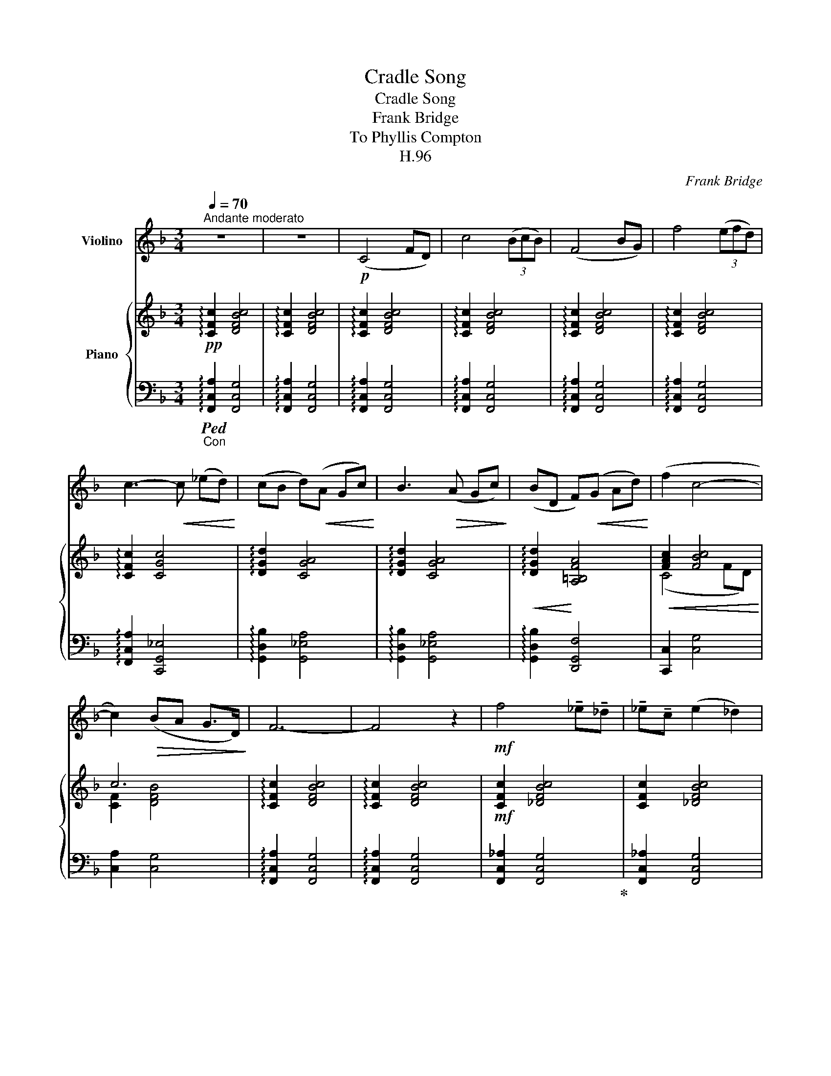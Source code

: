 X:1
T:Cradle Song
T:Cradle Song
T:Frank Bridge
T:To Phyllis Compton
T:H.96
C:Frank Bridge
%%score 1 { ( 2 4 ) | ( 3 5 6 ) }
L:1/8
Q:1/4=70
M:3/4
K:F
V:1 treble nm="Violino"
V:2 treble nm="Piano"
V:4 treble 
V:3 bass 
V:5 bass 
V:6 bass 
V:1
"^Andante moderato" z6 | z6 |!p! (C4 FD) | c4 (3(BcB) | (F4 BG) | f4 (3(efd) | %6
 c3-!<(! c (_ed)!<)! | (cB d)!<(!(A Gc)!<)! | B3!>(! (A Gc)!>)! | (BD F)!<(!(G Ad)!<)! | (f2 c4- | %11
 c2)!>(! (BA G>D)!>)! | F6- | F4 z2 |!mf! f4 !tenuto!_e!tenuto!_d | !tenuto!_e!tenuto!c (e2 _d2) | %16
 (_ec) e_d (BF) |!<(! (_AB) c_d{/f} (_ed)!<)! |!f! _a4 !tenuto!g!tenuto!f | %19
!<(! g_e!<)!!>(! (g2!>)! f2) | (g_e) gf (_dF) |!<(! (_Ac) fg{/b} (_ag)!<)! | %22
 _ag!>(!{/b} (a3!>)! g) |!p! (^g4 =B2- | B2) (e2 ^d=B) | ^f6- | f6 |!p!!<(! (=g4 _B2-!<)! | %28
 B2)!>(! (_e2 dB)!>)! |!p! (d4 cB) |!<(! cA (c2!<)! B2) | (cA) cB (GD) | %32
!>(! (FG) (AB){/d} (cB)!>)! |!pp! (A4 d2) | (a4 f2) | (c7/2 d/ (6:4:6c/d/c/d/c/d/) || %36
[M:4/4] !trill(!Tc4-[Q:1/4=65]"_poco rit."[Q:1/4=65]"^poco rit." (c3 =B/!trill)!c/) || %37
[M:3/4][Q:1/4=70]"_a tempo"[Q:1/4=70]"^a tempo"!pp!"^ad lib."!8va(! (c4 fd) | c'4 (3bc'g | %39
 (f4 bg) | f'4 (3e'f'd' |!<(! (c'3!<)! d') (_e'd') | (c'b d')(a gc') | b3 (a gc') | %44
 (bd!<(! f)(g ad')!<)! | (f'2!>(! c'4-) | c'2!>)! (ba g>d)!8va)! | (f2 c4-) | c2 (BA G>D) | %49
[Q:1/4=60]"_rall. e dim"[Q:1/4=60]"^rall. e dim"!>(! (G>D) (G>D) (!fermata!G>D)!>)! | %50
[Q:1/4=70]"_a tempo"[Q:1/4=70]"^a tempo"!pp! (F4 BG) | f6 |"^ad lib."!8va(! f'6- | %53
!>(! !fermata!f'6- | f'!8va)!!>)! z z2 z2 |] %55
V:2
!pp! !arpeggio![CFc]2 [DFBc]4 | !arpeggio![CFc]2 [DFBc]4 | !arpeggio![CFc]2 [DFBc]4 | %3
 !arpeggio![CFc]2 [DFBc]4 | !arpeggio![CFc]2 [DFBc]4 | !arpeggio![CFc]2 [DFBc]4 | %6
 !arpeggio![CFc]2 [CGc]4 | !arpeggio![DGd]2 [CGA]4 | !arpeggio![DGd]2 [CGA]4 | %9
!<(! !arpeggio![DGd]2!<)! [A,=B,FA]4 |!<(! [FAc]2 [FBc]4!<)! | c6 | !arpeggio![CFc]2 [DFBc]4 | %13
 !arpeggio![CFc]2 [DFBc]4 |!mf! [CFc]2 [_DFBc]4 | [CFc]2 [_DFBc]4 | [CFc]2 [_DFBc]4 | %17
!<(! [CFc]2 [_D_F_A]2!<)! [D=FG]2 |!mf! [CFc]2 [_D_A_d]4 | [_EB_e]2 [F_A_df]4 | %20
 [GB_eg]2 [_A_df_a]4 | [c_e_ac']2"_dim." [B_dgb]4- | [Bdgb]6 |!p! ([E=B][=B,^G][EB][B,G][EB][B,G] | %24
 [E=B][=B,^G][EB][B,G][EB][B,G]) |!<(! ([^Ge][E^c] [^F^d]!<)![^D^A] [D=B][=B,G]) | %26
 ([=D=A][A,^F] [D=B]!>(![=B,=G] [^F^c][^C^A])!>)! |!p! ([_E_B][_B,G] [EB][B,G] [EB][B,G] | %28
 ([_EB])[B,G][EB][B,G][EB][B,G]) |!p! ([DA][A,F] [B,G][G,D][B,G][G,D]) | %30
 ([DA][A,F] [B,G][G,D][B,G][G,D]) | ([DA][A,F] [B,G][G,D][B,G][G,D]) | %32
 ([DA][A,F] [B,G][G,D][B,G][G,D]) |!pp! [A,D^F]2 [B,=F]4 | [A,D^F]2 [B,=F]4 | %35
 z2!p! [FB][DG][B,E][A,D] ||[M:4/4] z2 (Bc AG- [EG]2) || %37
[M:3/4]!pp! !arpeggio![CFc]2 (3([DB][Fc][DB] [Fc][DB]) | %38
 !arpeggio![CFc]2 (3([DB][Fc][DB] [Fc][DB]) | !arpeggio![CFc]2 (3([DB][Fc][DB] [Fc][DB]) | %40
 !arpeggio![CFc]2 (3([DB][Fc][DB] [Fc][DB]) | !arpeggio![CFc]2 (3([CG][_Ec][CG] [Ec][CG]) | %42
 !arpeggio![DGd]2 (3([CG][_Ec][CG] [Ec][CG]) | !arpeggio![DGd]2 (3([CG][_Ec][CG] [Ec][CG]) | %44
 !arpeggio![DGd]2 (3([=B,F][DA][B,F] [DA][B,F]) | [FAc]2 (3[FBc]f[FBc] DF | c6 | %47
 [FAc]2 (3[FBc]f[FBc] DF | c6 |"_dim." ([Fc][DB] [Fc][DB] [Fc]!fermata![DB]) |!pp! [CFc]2 [DFBc]4 | %51
 [Fc]2 [FBc]4 | (c4 fd) | [cfac']6- | [cfac'] z z2 z2 |] %55
V:3
"_Con"!ped! !arpeggio![F,,C,A,]2 [F,,C,G,]4 | !arpeggio![F,,C,A,]2 [F,,C,G,]4 | %2
 !arpeggio![F,,C,A,]2 [F,,C,G,]4 | !arpeggio![F,,C,A,]2 [F,,C,G,]4 | %4
 !arpeggio![F,,C,A,]2 [F,,C,G,]4 | !arpeggio![F,,C,A,]2 [F,,C,G,]4 | %6
 !arpeggio![F,,C,A,]2 [C,,G,,_E,]4 | !arpeggio![G,,D,B,]2 [G,,_E,A,]4 | %8
 !arpeggio![G,,D,B,]2 [G,,_E,A,]4 | !arpeggio![G,,D,B,]2 [D,,G,,F,]4 | [C,,C,]2 [C,G,]4 | %11
 [C,A,]2 [C,G,]4 | !arpeggio![F,,C,A,]2 [F,,C,G,]4 | !arpeggio![F,,C,A,]2 [F,,C,G,]4 | %14
 [F,,C,_A,]2 [F,,C,G,]4!ped-up! | [F,,C,_A,]2 [F,,C,G,]4 | [F,,C,_A,]2 [F,,C,G,]4 | %17
 [F,,C,_A,]2 [_D,_F,A,]2 [B,,=F,G,]2 | [F,,C,_A,]2 [F,A,]4 | [F,G,B,]2 [F,_A,_D]4 | %20
 [F,B,_E]2 [F,_A,_D]4 | [F,B,_E]2 (F2 =E2-) |!ped! [F,DE]6 | z2 (^D4 | ^C6)!ped-up! | %25
 (3^C,^B,,C, ^D,^F, ^G,2 | (3=A,^F,E, [D,=G,]2 [^C,^A,]2 | z2 D4- | D6 | (F,2 E,4) | (F,2 E,4) | %31
 (F,2 E,4) | (F,2 E,4) | ^F,2 =F,4 | ^F,2 =F,4 | z2 (DB,G,F,) ||[M:4/4] z2 G,A, B,4 || %37
[M:3/4] !arpeggio![F,,C,A,]2 [F,,C,G,]4 | !arpeggio![F,,C,A,]2 [F,,C,G,]4 | %39
 !arpeggio![F,,C,A,]2 [F,,C,G,]4 | !arpeggio![F,,C,A,]2 [F,,C,G,]4 | %41
 !arpeggio![F,,C,A,]2 [C,,G,,_E,]4 | !arpeggio![G,,D,B,]2 [G,,_E,A,]4 | %43
 !arpeggio![G,,D,B,]2 [G,,_E,A,]4 | !arpeggio![G,,D,B,]2 [D,,G,,F,]4 | [C,,C,]2 [C,G,]4 | %46
 [C,A,]2 [C,G,]4 | [C,,C,]2 [C,G,]4 | [C,A,]2 [C,G,]4- | [C,G,]6 | [F,,C,A,]2 [F,,C,G,]4 | %51
 [F,,C,A,]2 [F,,C,G,]4 | [F,,C,A,]2 [F,,C,G,]4 | z2 !fermata![C,F,A,C]4- | [C,F,A,C] z z2 z2 |] %55
V:4
 x6 | x6 | x6 | x6 | x6 | x6 | x6 | x6 | x6 | x6 | (C4 FD) | [CF]2 [DFB]4 | x6 | x6 | x6 | x6 | %16
 x6 | x6 | x6 | x6 | x6 | x6 | z!p!!>(! [Bb] [_d_d'][ee']!8va(! [bb']!>)!!pp![_d'_d'']!8va)! | x6 | %24
 x6 | x6 | x6 | x6 | x6 | x6 | x6 | x6 | x6 | x6 | x6 | x6 ||[M:4/4] x2 [DF]2- [D-F]2 DC || %37
[M:3/4] x6 | x6 | x6 | x6 | x6 | x6 | x6 | x6 | C4 x2 | [CF]2 (3([DB][Fc][DB] [Fc][DB]) | C4 x2 | %48
 [CF]2 (3([DB][Fc][DB] [Fc][DB]) | x6 | x6 | (C4 FD) | [CF]2 [DFB]4 | x6 | x6 |] %55
V:5
 x6 | x6 | x6 | x6 | x6 | x6 | x6 | x6 | x6 | x6 | x6 | x6 | x6 | x6 | x6 | x6 | x6 | x6 | x6 | %19
 x6 | x6 | x2 [F,_D]4- | x6 | [^F,,^C,^G,]6- | [F,,C,G,]6 | ^F,,6- | F,,6 | [=F,,=C,G,]6- | %28
 [F,,C,G,]6 | [D,,A,,]6 | [D,,A,,]6 | [D,,A,,]6 | [D,,A,,]6 | [D,,A,,]2 [G,,D,]4 | %34
 [D,,A,,]2 [G,,D,]4 | x6 ||[M:4/4] x2 C,2- C,4 ||[M:3/4] x6 | x6 | x6 | x6 | x6 | x6 | x6 | x6 | %45
 x6 | x6 | x6 | x6 | x6 | x6 | x6 | x6 | !fermata![F,C]6 | x6 |] %55
V:6
 x6 | x6 | x6 | x6 | x6 | x6 | x6 | x6 | x6 | x6 | x6 | x6 | x6 | x6 | x6 | x6 | x6 | x6 | x6 | %19
 x6 | x6 | x6 | x6 | x6 | x6 | x6 | x6 | x6 | x6 | x6 | x6 | x6 | x6 | x6 | x6 | x6 ||[M:4/4] x8 || %37
[M:3/4] x6 | x6 | x6 | x6 | x6 | x6 | x6 | x6 | x6 | x6 | x6 | x6 | x6 | x6 | x6 | x6 | %53
 z2 !fermata![F,,,F,,]4- | [F,,,F,,] x5 |] %55

